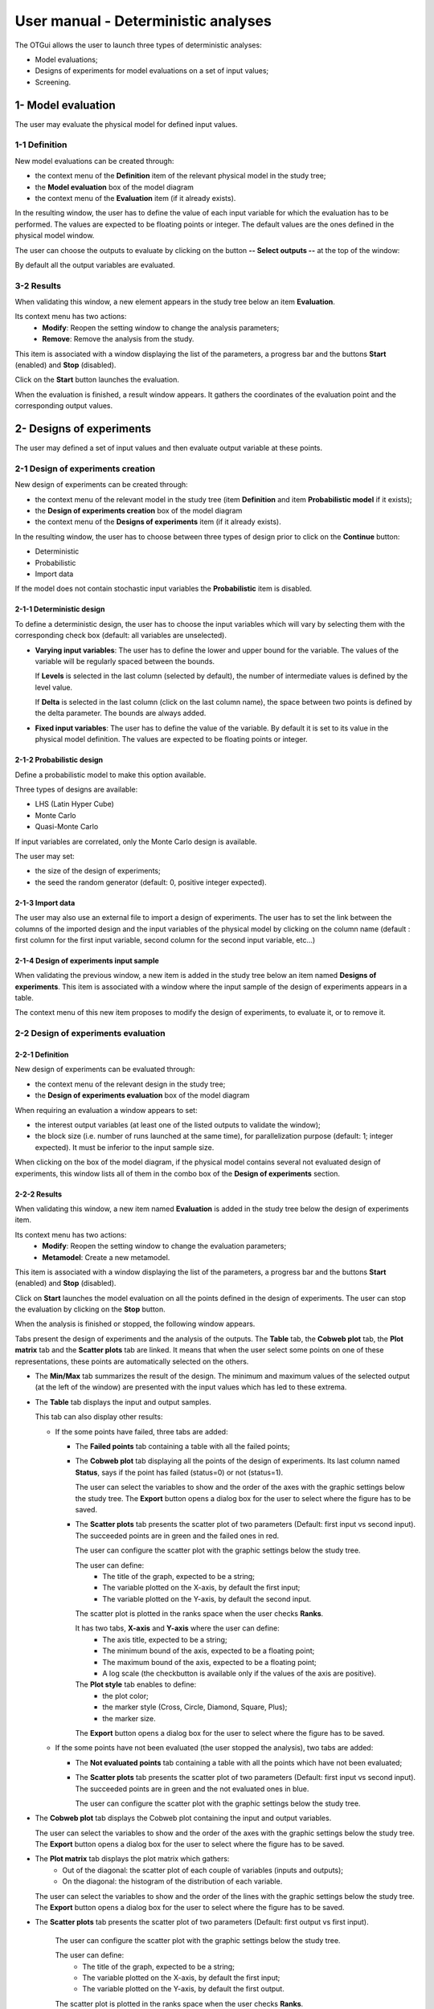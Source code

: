====================================
User manual - Deterministic analyses
====================================

The OTGui allows the user to launch three types of deterministic analyses:

- Model evaluations;
- Designs of experiments for model evaluations on a set of input values;
- Screening.

.. _deterministicStudy:

1- Model evaluation
===================

The user may evaluate the physical model for defined input values.

1-1 Definition
''''''''''''''

New model evaluations can be created through:

- the context menu of the **Definition** item of the relevant physical model in the study tree;
- the **Model evaluation** box of the model diagram
- the context menu of the **Evaluation** item (if it already exists).

.. image:: /user_manual/graphical_interface/deterministic_analysis/modelEvaluation.png
    :align: center

In the resulting window, the user has to define the value of each input variable
for which the evaluation has to be performed. The values are expected
to be floating points or integer. The default values are the ones defined in the physical
model window.

The user can choose the outputs to evaluate by clicking on the button **-- Select outputs --**
at the top of the window:

.. image:: /user_manual/graphical_interface/probabilistic_analysis/analyses_selectionOutput.png
    :align: center

By default all the output variables are evaluated.

3-2 Results
'''''''''''

When validating this window, a new element appears in the study tree below an item
**Evaluation**.

.. image:: /user_manual/graphical_interface/deterministic_analysis/modelEvaluationItem.png
    :align: center

Its context menu has two actions:
  - **Modify**: Reopen the setting window to change the analysis parameters;
  - **Remove**: Remove the analysis from the study.

.. image:: /user_manual/graphical_interface/probabilistic_analysis/analysisContextMenu.png
    :align: center

This item is associated with a window displaying the list of the parameters, a
progress bar and the buttons **Start** (enabled) and **Stop** (disabled).

.. image:: /user_manual/graphical_interface/deterministic_analysis/evaluationWindow.png
    :align: center

Click on the **Start** button launches the evaluation.

When the evaluation is finished, a result window appears. It gathers the coordinates of
the evaluation point and the corresponding output values.

.. image:: /user_manual/graphical_interface/deterministic_analysis/modelEvaluationResults.png
    :align: center


2- Designs of experiments
=========================

The user may defined a set of input values and then evaluate output variable at these points.

2-1 Design of experiments creation
''''''''''''''''''''''''''''''''''

New design of experiments can be created through:

- the context menu of the relevant model in the study tree (item **Definition** and
  item **Probabilistic model** if it exists);
- the **Design of experiments creation** box of the model diagram
- the context menu of the **Designs of experiments** item (if it already exists).

In the resulting window, the user has to choose between three types of design prior to
click on the **Continue** button:

- Deterministic
- Probabilistic
- Import data

.. image:: /user_manual/graphical_interface/deterministic_analysis/designOfExperiment.png
    :align: center

If the model does not contain stochastic input variables the **Probabilistic** item is disabled.

2-1-1 Deterministic design
~~~~~~~~~~~~~~~~~~~~~~~~~~
.. image:: /user_manual/graphical_interface/deterministic_analysis/designOfExperimentDeterministic.png
    :align: center

To define a deterministic design, the user has to choose the input variables which
will vary by selecting them with the corresponding check box (default: all variables
are unselected).

- **Varying input variables**:
  The user has to define the lower and upper bound for the variable. The values
  of the variable will be regularly spaced between the bounds.

  If **Levels** is selected in the last column (selected by default),
  the number of intermediate values is defined by the level value. 

  If **Delta** is selected in the last column (click on the last column name),
  the space between two points is defined by the delta parameter. The bounds are always added.

- **Fixed input variables**:
  The user has to define the value of the variable. By default it is set to its
  value in the physical model definition. The values are expected to be floating points or integer.

2-1-2 Probabilistic design
~~~~~~~~~~~~~~~~~~~~~~~~~~
Define a probabilistic model to make this option available.

.. image:: /user_manual/graphical_interface/deterministic_analysis/designOfExperimentProba.png
    :align: center

Three types of designs are available:

- LHS (Latin Hyper Cube)
- Monte Carlo
- Quasi-Monte Carlo

If input variables are correlated, only the Monte Carlo design is available.

The user may set:

- the size of the design of experiments;
- the seed the random generator (default: 0, positive integer expected).

2-1-3 Import data
~~~~~~~~~~~~~~~~~

.. image:: /user_manual/graphical_interface/deterministic_analysis/designOfExperimentImport.png
    :align: center

The user may also use an external file to import a design of experiments.
The user has to set the link between the columns of the imported design and
the input variables of the physical model by clicking on the column name
(default : first column for the first input
variable, second column for the second input variable, etc...)

2-1-4 Design of experiments input sample
~~~~~~~~~~~~~~~~~~~~~~~~~~~~~~~~~~~~~~~~

When validating the previous window, a new item is added in the study tree below an item named
**Designs of experiments**. This item is associated with a window where the input sample of
the design of experiments appears in a table.

.. image:: /user_manual/graphical_interface/deterministic_analysis/designOfExperimentTableX.png
    :align: center

The context menu of this new item proposes to modify the design of experiments, to evaluate it,
or to remove it.

.. image:: /user_manual/graphical_interface/deterministic_analysis/designOfExperimentContextMenu.png
    :align: center

2-2 Design of experiments evaluation
''''''''''''''''''''''''''''''''''''

2-2-1 Definition
~~~~~~~~~~~~~~~~

New design of experiments can be evaluated through:

- the context menu of the relevant design in the study tree;
- the **Design of experiments evaluation** box of the model diagram

When requiring an evaluation a window appears to set:

- the interest output variables (at least one of the listed outputs to validate the window);
- the block size (i.e. number of runs launched at the same time), for parallelization purpose
  (default: 1; integer expected). It must be inferior to the input sample size.

.. image:: /user_manual/graphical_interface/deterministic_analysis/designOfExperimentEvaluationWizard.png
    :align: center


When clicking on the box of the model diagram, if the physical model contains several
not evaluated design of experiments, this window lists all of them in the combo box of the
**Design of experiments** section.

2-2-2 Results
~~~~~~~~~~~~~

When validating this window, a new item named **Evaluation** is added in the study tree below
the design of experiments item.

Its context menu has two actions:
  - **Modify**: Reopen the setting window to change the evaluation parameters;
  - **Metamodel**: Create a new metamodel.

.. image:: /user_manual/graphical_interface/deterministic_analysis/designOfExperimentEvaluationContextMenu.png
    :align: center

This item is associated with a window displaying the list of the parameters, a
progress bar and the buttons **Start** (enabled) and **Stop** (disabled).

.. image:: /user_manual/graphical_interface/deterministic_analysis/analysisWindow.png
    :align: center

Click on **Start** launches the model evaluation on all the points defined in the
design of experiments. The user can stop the evaluation by clicking on the **Stop** button.


When the analysis is finished or stopped, the following window appears.

.. image:: /user_manual/graphical_interface/deterministic_analysis/designOfExperimentMinMax.png
    :align: center

Tabs present the design of experiments and the analysis of the outputs.
The **Table** tab, the **Cobweb plot** tab, the **Plot matrix** tab and the **Scatter plots** tab
are linked. It means that when the user select some points on one of these representations,
these points are automatically selected on the others.

- The **Min/Max** tab summarizes the result of the design. The minimum and maximum values
  of the selected output (at the left of the window) are presented with the input values which has
  led to these extrema.

- The **Table** tab displays the input and output samples.

  .. image:: /user_manual/graphical_interface/deterministic_analysis/designOfExperimentTable.png
      :align: center

  This tab can also display other results:

  - If the some points have failed, three tabs are added:

    - The **Failed points** tab containing a table with all the failed points;

    - The **Cobweb plot** tab displaying all the points of the design of experiments.
      Its last column named **Status**, says if the point has failed (status=0) or not (status=1).

      .. image:: /user_manual/graphical_interface/deterministic_analysis/failedPointsCobweb.png
          :align: center

      The user can select the variables to show and the order of the axes with the graphic settings
      below the study tree.
      The **Export** button opens a dialog box for the user to select where the
      figure has to be saved.

    - The **Scatter plots** tab presents the scatter plot of two parameters
      (Default: first input vs second input). The succeeded points are in green and the failed ones in red.

      .. image:: /user_manual/graphical_interface/deterministic_analysis/failedPointsScatter.png
          :align: center

      The user can configure the scatter plot with the graphic settings below the study tree.

      .. image:: /user_manual/graphical_interface/deterministic_analysis/scatterGraphSetting.png
          :align: center

      The user can define:
        - The title of the graph, expected to be a string;
        - The variable plotted on the X-axis, by default the first input;
        - The variable plotted on the Y-axis, by default the second input.

      The scatter plot is plotted in the ranks space when the user checks **Ranks**.

      It has two tabs, **X-axis** and **Y-axis** where the user can define:
        - The axis title, expected to be a string;
        - The minimum bound of the axis, expected to be a floating point;
        - The maximum bound of the axis, expected to be a floating point;
        - A log scale (the checkbutton is available only if the values of the axis are positive).
      The **Plot style** tab enables to define:
        - the plot color;
        - the marker style (Cross, Circle, Diamond, Square, Plus);
        - the marker size.

      The **Export** button opens a dialog box for the user to select where the
      figure has to be saved.

  - If the some points have not been evaluated (the user stopped the analysis), two tabs are added:

    - The **Not evaluated points** tab containing a table with all the points which have not been evaluated;

    - The **Scatter plots** tab presents the scatter plot of two parameters
      (Default: first input vs second input). The succeeded points are in green and the not evaluated ones in blue.

      .. image:: /user_manual/graphical_interface/deterministic_analysis/notEvaluatedPointsScatter.png
          :align: center

      The user can configure the scatter plot with the graphic settings below the study tree.

- The **Cobweb plot** tab displays the Cobweb plot containing the input and output variables.

  .. image:: /user_manual/graphical_interface/deterministic_analysis/designOfExperimentCobweb.png
      :align: center

  The user can select the variables to show and the order of the axes with the graphic settings
  below the study tree.
  The **Export** button opens a dialog box for the user to select where the
  figure has to be saved.

- The **Plot matrix** tab displays the plot matrix which gathers:
    - Out of the diagonal: the scatter plot of each couple of variables (inputs and outputs);
    - On the diagonal: the histogram of the distribution of each variable.

  .. image:: /user_manual/graphical_interface/deterministic_analysis/designOfExperimentPlotMatrix.png
      :align: center

  The user can select the variables to show and the order of the lines with the graphic settings
  below the study tree.
  The **Export** button opens a dialog box for the user to select where the
  figure has to be saved.

- The **Scatter plots** tab presents the scatter plot of two parameters (Default: first output vs first input).

    .. image:: /user_manual/graphical_interface/deterministic_analysis/designOfExperimentScatter.png
        :align: center

    The user can configure the scatter plot with the graphic settings below the study tree.

    The user can define:
      - The title of the graph, expected to be a string;
      - The variable plotted on the X-axis, by default the first input;
      - The variable plotted on the Y-axis, by default the first output.

    The scatter plot is plotted in the ranks space when the user checks **Ranks**.

    It has two tabs, **X-axis** and **Y-axis** where the user can define:
      - The axis title, expected to be a string;
      - The minimum bound of the axis, expected to be a floating point;
      - The maximum bound of the axis, expected to be a floating point;
      - A log scale (the checkbutton is available only if the values of the axis are positive).
    The **Plot style** tab enables to define:
      - the plot color;
      - the marker style (Cross, Circle, Diamond, Square, Plus);
      - the marker size.

    The **Export** button opens a dialog box for the user to select where the
    figure has to be saved.

- The **Parameters** tab lists the analysis parameters.

    .. image:: /user_manual/graphical_interface/deterministic_analysis/designOfExperimentParameters.png
        :align: center


3- Screening
===================

OTGui proposes one method of screening, the `Morris method <http://openturns.github.io/otmorris/master/index.html>`_.

3-1 Definition
''''''''''''''

New screening analysis can be created thanks to:
  - the context menu of the **Definition** item of the relevant physical model in the study tree;
  - the **Screening** box of the physical model diagram.

When requiring this analysis the following window appears to define its parameters.

.. image:: /user_manual/graphical_interface/deterministic_analysis/morrisWizard_FirstPage.png
    :align: center

One method is available:
  - Morris.

The user can choose the outputs to analyse by clicking on the button **-- Select Outputs --**
at the top of the window:

.. image:: /user_manual/graphical_interface/probabilistic_analysis/analyses_selectionOutput.png
    :align: center

By default all the output variables are analysed.

On the second page, the user has to define the lower and upper bounds for each variable.
The values of the variables will be regularly spaced between these bounds.

.. image:: /user_manual/graphical_interface/deterministic_analysis/morrisWizard_secondPage.png
    :align: center

In the section **Parameters**, on the third page, the user can define:

- The number of trajectories (default: 10; integer expected)
- The level (default: 5; integer expected) to define a regular grid.

In the advanced parameters (default: hidden), the user can define:

- The seed of the random generator (default: 0, positive integer expected).

.. image:: /user_manual/graphical_interface/deterministic_analysis/morrisWizard_thirdPage.png
    :align: center


3-2 Results
''''''''''''''

When validating the previous window, a new element appears in the study tree below an item
named **Sensitivity**.

Its context menu has two actions:
  - **Modify**: Reopen the setting window to change the analysis parameters;
  - **Remove**: Remove the analysis from the study.

This item is associated with a window displaying the list of the parameters, a
progress bar and the buttons **Start** (enabled) and **Stop** (disabled).

.. image:: /user_manual/graphical_interface/deterministic_analysis/morrisWindow.png
    :align: center

Click on the **Start** button launches the analysis. The user can stop the analysis by clicking
on the **Stop** button.

When the analysis is finished or stopped, a result window appears.

.. image:: /user_manual/graphical_interface/deterministic_analysis/morrisResultWindow.png
    :align: center

At the left of the result window the section **Outputs** enables the user to choose the result to display.

The results window gathers 6 tabs:

- The tab **Elementary effects** presents for a selected output:
  a table with the effects of each input variable and the mean of the absolute value (:math:`\mu*`),
  the standard deviation (:math:`\sigma`) and the mean (:math:`\mu`) of the elementary effects.
  These values are plotted in the graphs :math:`(\mu*, \sigma)` and :math:`(\mu*, \mu)`.

  .. image:: /user_manual/graphical_interface/deterministic_analysis/morrisGraph.png
      :align: center

  The types of effects are determined automatically according to two criteria
  modeled by two lines in the graph :math:`(\mu*, \sigma)`:

  - the green vertical dotted line, called 'No effect boundary' is defined by:

    :math:`\mu_b* = \frac{max(\mu_i*) - min(\mu_i*)}{2}`, (with :math:`i` in :math:`[0, N]` and :math:`N` the number of inputs).
    It separates the variables into two groups:

    - the variables which have not an effect (:math:`\mu_i < \mu_b*`)
    - the variables which have an effect (:math:`\mu_i < \mu_b*`)

    This boundary :math:`\mu_b*` can be changed by the user by clicking (left-click) on the X-axis.

  - the blue dotted line, called 'cv = 0.5' is defined by: :math:`cv = \frac{\sigma_i}{\mu_i*} = 0.5`.
    It separates the variables into two groups:

    - the variables which have a linear effect (:math:`\frac{\sigma_i}{\mu_i*} <= 0.5`)
    - the variables which have a non-linear effect or interaction (:math:`\frac{\sigma_i}{\mu_i*} > 0.5`)

  - On the graph :math:`(\mu*, \mu)`, the blue lines separate the variables into two groups:

    - the monotonic variables (:math:`|\mu_i| \simeq \mu_i*`)
    - the non-monotonic variables (:math:`|\mu_i| < \mu_i*`)

    The sign of :math:`\mu_i` gives the direction of the effect.

  By default, in the table, the variables with no effect are deselected.
  The user can de/select variables manually:

  - by changing the state of the checkbox associated with the variable in the table
  - by de/selecting points in the graphs (select point with a right-click, then click on de/select
    button of the context menu which appears).

  .. image:: /user_manual/graphical_interface/deterministic_analysis/morrisGraph_selection.png
      :align: center

  The selection of the influential variables is saved. This result can be used in
  the probabilistic model definition window to transform the non influential
  stochastic variables into deterministic variables.

- The **Table** tab presents the sample generated by the Morris method and the resulting output values.

- The **Cobweb plot** tab displays the Cobweb plot containing the input and output variables.

  .. image:: /user_manual/graphical_interface/deterministic_analysis/morrisCobweb.png
      :align: center

  The user can select the variables to show and the order of the axes with the graphic settings
  below the study tree. The **Export** button opens a dialog box for the user to select where the
  figure has to be saved.

- The **Plot matrix** tab displays the plot matrix which gathers:
    - Out of the diagonal: the scatter plot of each couple of variables (inputs and outputs);
    - On the diagonal: the histogram of the distribution of each variable.

  .. image:: /user_manual/graphical_interface/deterministic_analysis/morrisPlotMatrix.png
      :align: center

  The user can select the variables to show and the order of the lines with the graphic settings
  below the study tree. The **Export** button opens a dialog box for the user to select where the
  figure has to be saved.

- The **Scatter plots** tab presents the scatter plot of two parameters (Default: first output vs first input).

    .. image:: /user_manual/graphical_interface/deterministic_analysis/morrisScatter.png
        :align: center

    The user can configure the scatter plot with the graphic settings below the study tree.

    .. image:: /user_manual/graphical_interface/probabilistic_analysis/centralTendencyScatterConfig.png
        :align: center

    The user can define:
      - The title of the graph, expected to be a string;
      - The variable plotted on the X-axis, by default the first input;
      - The variable plotted on the Y-axis, by default the first output.

    The scatter plot is plotted in the ranks space when the user checks **Ranks**.

    It has two tabs, **X-axis** and **Y-axis** where the user can define:
      - The axis title, expected to be a string;
      - The minimum bound of the axis, expected to be a floating point;
      - The maximum bound of the axis, expected to be a floating point;
      - A log scale (the checkbutton is available only if the values of the axis are positive).
    The **Plot style** tab enables to define:
      - the plot color;
      - the marker style (Cross, Circle, Diamond, Square, Plus);
      - the marker size.

    The **Export** button opens a dialog box for the user to select where the
    figure has to be saved.

- The **Parameters** tab reminds the user all the parameters values to perform the analysis.

3-3 Use results
''''''''''''''''''

In the :ref:`probabilistic model <probaModel>` definition window, click on the button **Import Morris result**
placed below the table.

.. image:: /user_manual/graphical_interface/deterministic_analysis/probaModelBefore.png
    :align: center

The followed window appears (only if a result exists):

.. image:: /user_manual/graphical_interface/deterministic_analysis/morrisResultWizard.png
    :align: center

Choose the suitable result and click on the **Finish** button.
The probabilistic model is modified as follows:

.. image:: /user_manual/graphical_interface/deterministic_analysis/probaModelAfter.png
    :align: center

Of course loading a result while all the input variables are already deterministic will not work...
